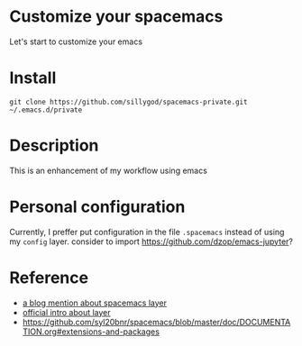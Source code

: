 * Customize your spacemacs

Let's start to customize your emacs

* Install

#+begin_src shell
git clone https://github.com/sillygod/spacemacs-private.git ~/.emacs.d/private
#+end_src

* Description
  
This is an enhancement of my workflow using emacs

* Personal configuration

Currently, I preffer put configuration in the file =.spacemacs= instead of using my =config= layer.
consider to import https://github.com/dzop/emacs-jupyter?

* Reference

- [[http://www.modernemacs.com/post/migrate-layers/][a blog mention about spacemacs layer]]
- [[http://spacemacs.org/doc/QUICK_START.html][official intro about layer]]
- https://github.com/syl20bnr/spacemacs/blob/master/doc/DOCUMENTATION.org#extensions-and-packages
